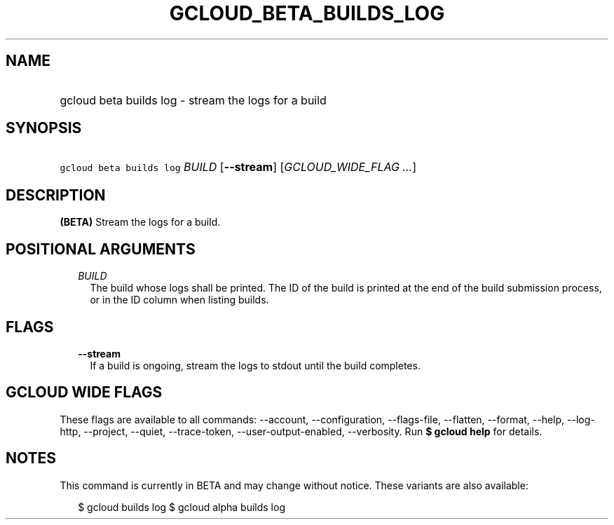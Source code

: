
.TH "GCLOUD_BETA_BUILDS_LOG" 1



.SH "NAME"
.HP
gcloud beta builds log \- stream the logs for a build



.SH "SYNOPSIS"
.HP
\f5gcloud beta builds log\fR \fIBUILD\fR [\fB\-\-stream\fR] [\fIGCLOUD_WIDE_FLAG\ ...\fR]



.SH "DESCRIPTION"

\fB(BETA)\fR Stream the logs for a build.



.SH "POSITIONAL ARGUMENTS"

.RS 2m
.TP 2m
\fIBUILD\fR
The build whose logs shall be printed. The ID of the build is printed at the end
of the build submission process, or in the ID column when listing builds.


.RE
.sp

.SH "FLAGS"

.RS 2m
.TP 2m
\fB\-\-stream\fR
If a build is ongoing, stream the logs to stdout until the build completes.


.RE
.sp

.SH "GCLOUD WIDE FLAGS"

These flags are available to all commands: \-\-account, \-\-configuration,
\-\-flags\-file, \-\-flatten, \-\-format, \-\-help, \-\-log\-http, \-\-project,
\-\-quiet, \-\-trace\-token, \-\-user\-output\-enabled, \-\-verbosity. Run \fB$
gcloud help\fR for details.



.SH "NOTES"

This command is currently in BETA and may change without notice. These variants
are also available:

.RS 2m
$ gcloud builds log
$ gcloud alpha builds log
.RE

